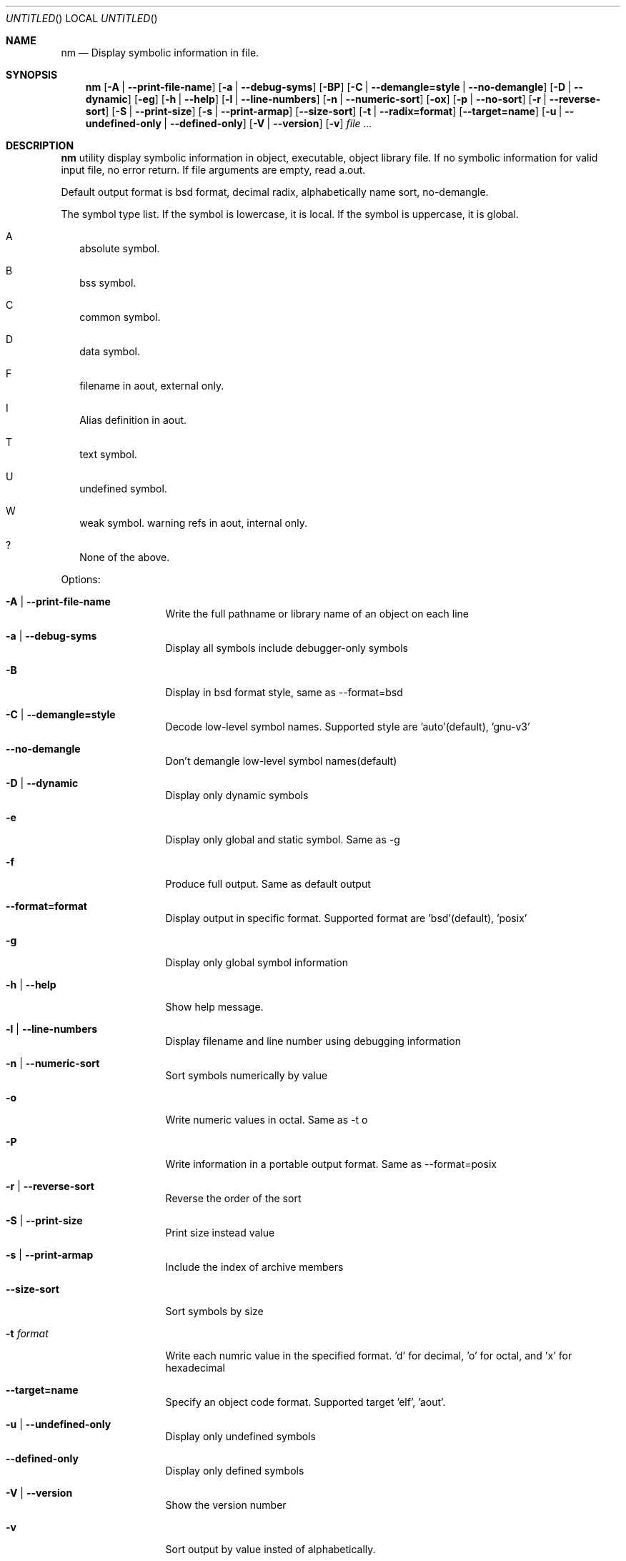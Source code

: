 .\" Copyright (c) 2007 Hyogeol Lee <hyogeollee@gmail.com>
.\" All rights reserved.
.\"
.\" Redistribution and use in source and binary forms, with or without
.\" modification, are permitted provided that the following conditions
.\" are met:
.\" 1. Redistributions of source code must retain the above copyright
.\"    notice, this list of conditions and the following disclaimer
.\"    in this position and unchanged.
.\" 2. Redistributions in binary form must reproduce the above copyright
.\"    notice, this list of conditions and the following disclaimer in the
.\"    documentation and/or other materials provided with the distribution.
.\"
.\" THIS SOFTWARE IS PROVIDED BY THE AUTHORS ``AS IS'' AND ANY EXPRESS OR
.\" IMPLIED WARRANTIES, INCLUDING, BUT NOT LIMITED TO, THE IMPLIED WARRANTIES
.\" OF MERCHANTABILITY AND FITNESS FOR A PARTICULAR PURPOSE ARE DISCLAIMED.
.\" IN NO EVENT SHALL THE AUTHOR BE LIABLE FOR ANY DIRECT, INDIRECT,
.\" INCIDENTAL, SPECIAL, EXEMPLARY, OR CONSEQUENTIAL DAMAGES (INCLUDING, BUT
.\" NOT LIMITED TO, PROCUREMENT OF SUBSTITUTE GOODS OR SERVICES; LOSS OF USE,
.\" DATA, OR PROFITS; OR BUSINESS INTERRUPTION) HOWEVER CAUSED AND ON ANY
.\" THEORY OF LIABILITY, WHETHER IN CONTRACT, STRICT LIABILITY, OR TORT
.\" (INCLUDING NEGLIGENCE OR OTHERWISE) ARISING IN ANY WAY OUT OF THE USE OF
.\" THIS SOFTWARE, EVEN IF ADVISED OF THE POSSIBILITY OF SUCH DAMAGE.
.\"
.Dd March 29, 2007
.Os [FreeBSD] [7.0]
.Dt nm 1
.Sh NAME
.Nm nm
.Nd "Display symbolic information in file."
.Sh SYNOPSIS
.Nm
.Op Fl A | -print-file-name
.Op Fl a | -debug-syms
.Op Fl BP
.Op Fl C | -demangle=style | -no-demangle
.Op Fl D | -dynamic
.Op Fl eg
.Op Fl h | -help
.Op Fl l | -line-numbers
.Op Fl n | -numeric-sort
.Op Fl ox
.Op Fl p | -no-sort
.Op Fl r | -reverse-sort
.Op Fl S | -print-size
.Op Fl s | -print-armap
.Op Fl -size-sort
.Op Fl t | -radix=format
.Op Fl -target=name
.Op Fl u | -undefined-only | -defined-only
.Op Fl V | -version
.Op Fl v
.Ar file ...
.Sh DESCRIPTION
.Nm 
utility display symbolic information in object, executable, object library
file. If no symbolic information for valid input file, no error return.
If file arguments are empty, read a.out.
.Pp
Default output format is bsd format, decimal radix, alphabetically name sort,
no-demangle.
.Pp
The symbol type list. If the symbol is lowercase, it is local. If the symbol
is uppercase, it is global.
.Bl -tag -width
.It A
absolute symbol.
.It B
bss symbol.
.It C
common symbol.
.It D
data symbol.
.It F
filename in aout, external only.
.It I
Alias definition in aout.
.It T
text symbol.
.It U
undefined symbol.
.It W
weak symbol.
warning refs in aout, internal only.
.It ?
None of the above.
.El
.Pp
Options:
.Bl -tag -width ".Fl d Ar argument"
.It Fl A | -print-file-name
Write the full pathname or library name of an object on each line
.It Fl a | -debug-syms
Display all symbols include debugger-only symbols
.It Fl B
Display in bsd format style, same as --format=bsd
.It Fl C | -demangle=style
Decode low-level symbol names. Supported style are 'auto'(default), 'gnu-v3'
.It Fl -no-demangle
Don't demangle low-level symbol names(default)
.It Fl D | -dynamic
Display only dynamic symbols
.It Fl e
Display only global and static symbol. Same as -g
.It Fl f
Produce full output. Same as default output
.It Fl -format=format
Display output in specific format. Supported format are 'bsd'(default), 'posix'
.It Fl g
Display only global symbol information
.It Fl h | -help
Show help message.
.It Fl l | -line-numbers
Display filename and line number using debugging information
.It Fl n | -numeric-sort
Sort symbols numerically by value
.It Fl o
Write numeric values in octal. Same as -t o
.It Fl P
Write information in a portable output format. Same as --format=posix
.It Fl r | -reverse-sort
Reverse the order of the sort
.It Fl S | -print-size
Print size instead value
.It Fl s | -print-armap
Include the index of archive members
.It Fl -size-sort
Sort symbols by size
.It Fl t Ar format
Write each numric value in the specified format. 'd' for decimal, 'o' for
octal, and 'x' for hexadecimal
.It Fl -target=name
Specify an object code format. Supported target 'elf', 'aout'.
.It Fl u | -undefined-only
Display only undefined symbols
.It Fl -defined-only
Display only defined symbols
.It Fl V | -version
Show the version number
.It Fl v
Sort output by value insted of alphabetically.
.It Fl x
Write numeric values in hexadecimal. Same as -t x
.El
.Sh EXIT STATUS
.Ex -std
.Sh SEE ALSO
.Xr ar 1
.Xr objdump 1
.Xr ranlib 1
.Sh AUTHORS
This manual page was written by
.An Hyogeol Lee Aq hyogeollee@gmail.com .
